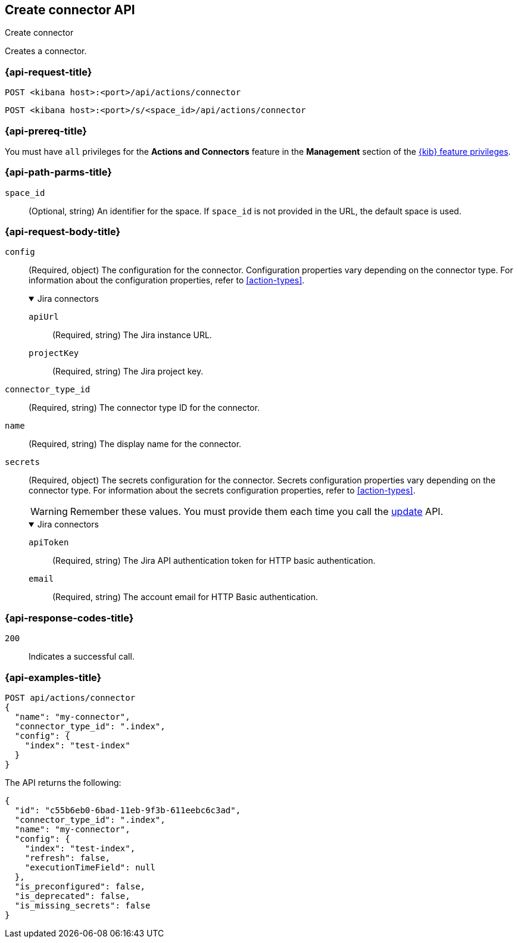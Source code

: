 [[create-connector-api]]
== Create connector API
++++
<titleabbrev>Create connector</titleabbrev>
++++

Creates a connector.

[discrete]
[[create-connector-api-request]]
=== {api-request-title}

`POST <kibana host>:<port>/api/actions/connector`

`POST <kibana host>:<port>/s/<space_id>/api/actions/connector`

[discrete]
=== {api-prereq-title}

You must have `all` privileges for the *Actions and Connectors* feature in the
*Management* section of the
<<kibana-feature-privileges,{kib} feature privileges>>.

[discrete]
[[create-connector-api-path-params]]
=== {api-path-parms-title}

`space_id`::
  (Optional, string) An identifier for the space. If `space_id` is not provided
  in the URL, the default space is used.

[discrete]
[role="child_attributes"]
[[create-connector-api-request-body]]
=== {api-request-body-title}

`config`::
(Required, object) The configuration for the connector. Configuration properties
vary depending on the connector type. For information about the configuration
properties, refer to <<action-types>>.
+
.Jira connectors
[%collapsible%open]
====

`apiUrl`::
(Required, string) The Jira instance URL.

`projectKey`::
(Required, string) The Jira project key.
====

`connector_type_id`::
(Required, string) The connector type ID for the connector.

`name`::
(Required, string) The display name for the connector.

`secrets`::
(Required, object) The secrets configuration for the connector. Secrets
configuration properties vary depending on the connector type. For information
about the secrets configuration properties, refer to <<action-types>>.
+
--
WARNING: Remember these values. You must provide them each time you call the <<update-connector-api, update>> API.
--
+
.Jira connectors
[%collapsible%open]
====
`apiToken`::
(Required, string) The Jira API authentication token for HTTP basic
authentication.

`email`::
(Required, string) The account email for HTTP Basic authentication.
====

[discrete]
[[create-connector-api-request-codes]]
=== {api-response-codes-title}

`200`::
    Indicates a successful call.

[discrete]
[[create-connector-api-example]]
=== {api-examples-title}

[source,sh]
--------------------------------------------------
POST api/actions/connector
{
  "name": "my-connector",
  "connector_type_id": ".index",
  "config": {
    "index": "test-index"
  }
}
--------------------------------------------------
// KIBANA

The API returns the following:

[source,sh]
--------------------------------------------------
{
  "id": "c55b6eb0-6bad-11eb-9f3b-611eebc6c3ad",
  "connector_type_id": ".index",
  "name": "my-connector",
  "config": {
    "index": "test-index",
    "refresh": false,
    "executionTimeField": null
  },
  "is_preconfigured": false,
  "is_deprecated": false,
  "is_missing_secrets": false
}
--------------------------------------------------
